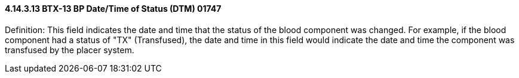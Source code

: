 ==== 4.14.3.13 BTX-13 BP Date/Time of Status (DTM) 01747

Definition: This field indicates the date and time that the status of the blood component was changed. For example, if the blood component had a status of "TX" (Transfused), the date and time in this field would indicate the date and time the component was transfused by the placer system.

